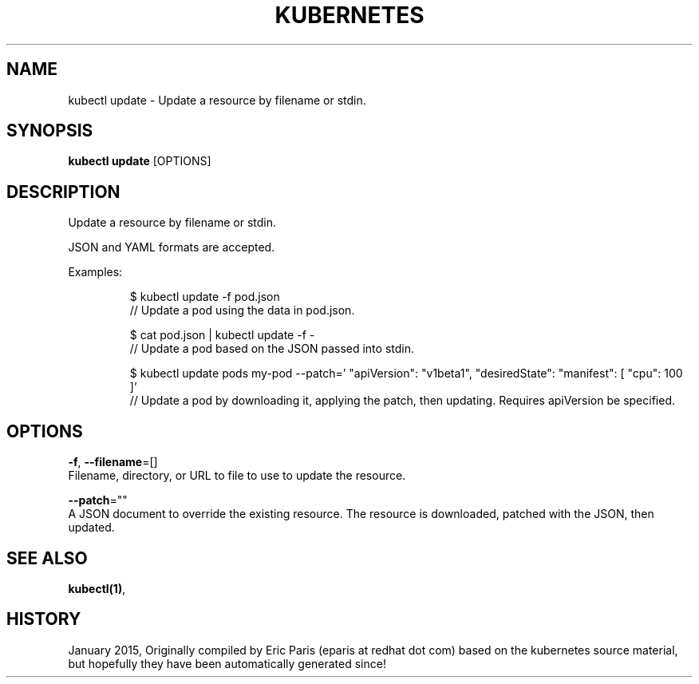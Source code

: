 .TH "KUBERNETES" "1" " kubernetes User Manuals" "Eric Paris" "Jan 2015"  ""


.SH NAME
.PP
kubectl update \- Update a resource by filename or stdin.


.SH SYNOPSIS
.PP
\fBkubectl update\fP [OPTIONS]


.SH DESCRIPTION
.PP
Update a resource by filename or stdin.

.PP
JSON and YAML formats are accepted.

.PP
Examples:

.PP
.RS

.nf
$ kubectl update \-f pod.json
// Update a pod using the data in pod.json.

$ cat pod.json | kubectl update \-f \-
// Update a pod based on the JSON passed into stdin.

$ kubectl update pods my\-pod \-\-patch='\{ "apiVersion": "v1beta1", "desiredState": \{ "manifest": [\{ "cpu": 100 \}]\}\}'
// Update a pod by downloading it, applying the patch, then updating. Requires apiVersion be specified.

.fi
.RE


.SH OPTIONS
.PP
\fB\-f\fP, \fB\-\-filename\fP=[]
    Filename, directory, or URL to file to use to update the resource.

.PP
\fB\-\-patch\fP=""
    A JSON document to override the existing resource. The resource is downloaded, patched with the JSON, then updated.


.SH SEE ALSO
.PP
\fBkubectl(1)\fP,


.SH HISTORY
.PP
January 2015, Originally compiled by Eric Paris (eparis at redhat dot com) based on the kubernetes source material, but hopefully they have been automatically generated since!
